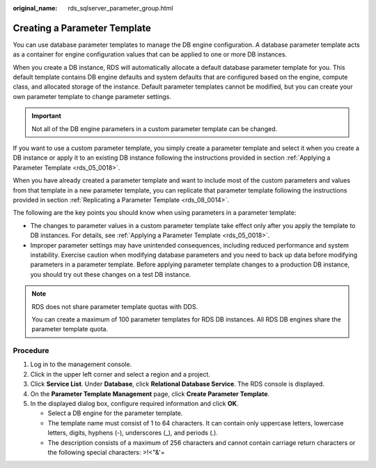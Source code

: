 :original_name: rds_sqlserver_parameter_group.html

.. _rds_sqlserver_parameter_group:

Creating a Parameter Template
=============================

You can use database parameter templates to manage the DB engine configuration. A database parameter template acts as a container for engine configuration values that can be applied to one or more DB instances.

When you create a DB instance, RDS will automatically allocate a default database parameter template for you. This default template contains DB engine defaults and system defaults that are configured based on the engine, compute class, and allocated storage of the instance. Default parameter templates cannot be modified, but you can create your own parameter template to change parameter settings.

.. important::

   Not all of the DB engine parameters in a custom parameter template can be changed.

If you want to use a custom parameter template, you simply create a parameter template and select it when you create a DB instance or apply it to an existing DB instance following the instructions provided in section :ref:`Applying a Parameter Template <rds_05_0018>`.

When you have already created a parameter template and want to include most of the custom parameters and values from that template in a new parameter template, you can replicate that parameter template following the instructions provided in section :ref:`Replicating a Parameter Template <rds_08_0014>`.

The following are the key points you should know when using parameters in a parameter template:

-  The changes to parameter values in a custom parameter template take effect only after you apply the template to DB instances. For details, see :ref:`Applying a Parameter Template <rds_05_0018>`.
-  Improper parameter settings may have unintended consequences, including reduced performance and system instability. Exercise caution when modifying database parameters and you need to back up data before modifying parameters in a parameter template. Before applying parameter template changes to a production DB instance, you should try out these changes on a test DB instance.

.. note::

   RDS does not share parameter template quotas with DDS.

   You can create a maximum of 100 parameter templates for RDS DB instances. All RDS DB engines share the parameter template quota.

Procedure
---------

#. Log in to the management console.
#. Click |image1| in the upper left corner and select a region and a project.
#. Click **Service List**. Under **Database**, click **Relational Database Service**. The RDS console is displayed.
#. On the **Parameter Template Management** page, click **Create Parameter Template**.
#. In the displayed dialog box, configure required information and click **OK**.

   -  Select a DB engine for the parameter template.
   -  The template name must consist of 1 to 64 characters. It can contain only uppercase letters, lowercase letters, digits, hyphens (-), underscores (_), and periods (.).
   -  The description consists of a maximum of 256 characters and cannot contain carriage return characters or the following special characters: >!<"&'=

.. |image1| image:: /_static/images/en-us_image_0000001786854381.png
